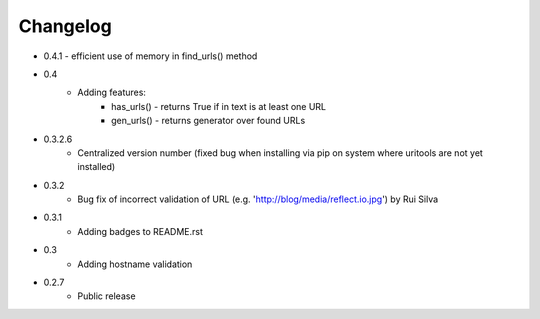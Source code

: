 Changelog
~~~~~~~~~

- 0.4.1 - efficient use of memory in find_urls() method
- 0.4
    - Adding features:
        - has_urls() - returns True if in text is at least one URL
        - gen_urls() - returns generator over found URLs
- 0.3.2.6
    - Centralized version number (fixed bug when installing via pip on system where uritools are not yet installed)
- 0.3.2
    - Bug fix of incorrect validation of URL (e.g. 'http://blog/media/reflect.io.jpg') by Rui Silva
- 0.3.1
    - Adding badges to README.rst
- 0.3
    - Adding hostname validation
- 0.2.7
    - Public release